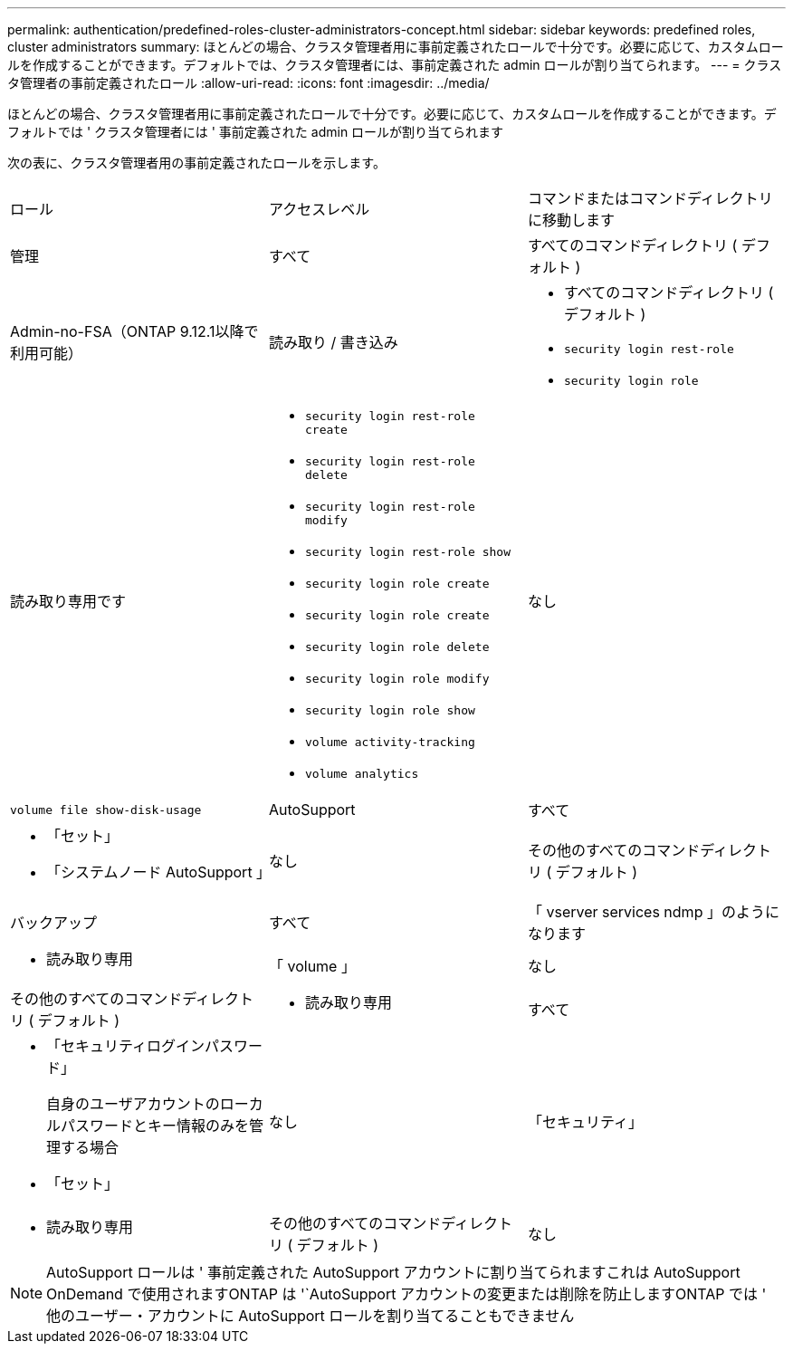 ---
permalink: authentication/predefined-roles-cluster-administrators-concept.html 
sidebar: sidebar 
keywords: predefined roles, cluster administrators 
summary: ほとんどの場合、クラスタ管理者用に事前定義されたロールで十分です。必要に応じて、カスタムロールを作成することができます。デフォルトでは、クラスタ管理者には、事前定義された admin ロールが割り当てられます。 
---
= クラスタ管理者の事前定義されたロール
:allow-uri-read: 
:icons: font
:imagesdir: ../media/


[role="lead"]
ほとんどの場合、クラスタ管理者用に事前定義されたロールで十分です。必要に応じて、カスタムロールを作成することができます。デフォルトでは ' クラスタ管理者には ' 事前定義された admin ロールが割り当てられます

次の表に、クラスタ管理者用の事前定義されたロールを示します。

|===


| ロール | アクセスレベル | コマンドまたはコマンドディレクトリに移動します 


 a| 
管理
 a| 
すべて
 a| 
すべてのコマンドディレクトリ ( デフォルト )



 a| 
Admin-no-FSA（ONTAP 9.12.1以降で利用可能）
 a| 
読み取り / 書き込み
 a| 
* すべてのコマンドディレクトリ ( デフォルト )
* `security login rest-role`
* `security login role`




 a| 
読み取り専用です
 a| 
* `security login rest-role create`
* `security login rest-role delete`
* `security login rest-role modify`
* `security login rest-role show`
* `security login role create`
* `security login role create`
* `security login role delete`
* `security login role modify`
* `security login role show`
* `volume activity-tracking`
* `volume analytics`




 a| 
なし
 a| 
`volume file show-disk-usage`



 a| 
AutoSupport
 a| 
すべて
 a| 
* 「セット」
* 「システムノード AutoSupport 」




 a| 
なし
 a| 
その他のすべてのコマンドディレクトリ ( デフォルト )



 a| 
バックアップ
 a| 
すべて
 a| 
「 vserver services ndmp 」のようになります



 a| 
- 読み取り専用
 a| 
「 volume 」



 a| 
なし
 a| 
その他のすべてのコマンドディレクトリ ( デフォルト )



 a| 
- 読み取り専用
 a| 
すべて
 a| 
* 「セキュリティログインパスワード」
+
自身のユーザアカウントのローカルパスワードとキー情報のみを管理する場合

* 「セット」




 a| 
なし
 a| 
「セキュリティ」



 a| 
- 読み取り専用
 a| 
その他のすべてのコマンドディレクトリ ( デフォルト )



 a| 
なし
 a| 
なし
 a| 
すべてのコマンドディレクトリ ( デフォルト )

|===
[NOTE]
====
AutoSupport ロールは ' 事前定義された AutoSupport アカウントに割り当てられますこれは AutoSupport OnDemand で使用されますONTAP は '`AutoSupport アカウントの変更または削除を防止しますONTAP では ' 他のユーザー・アカウントに AutoSupport ロールを割り当てることもできません

====
